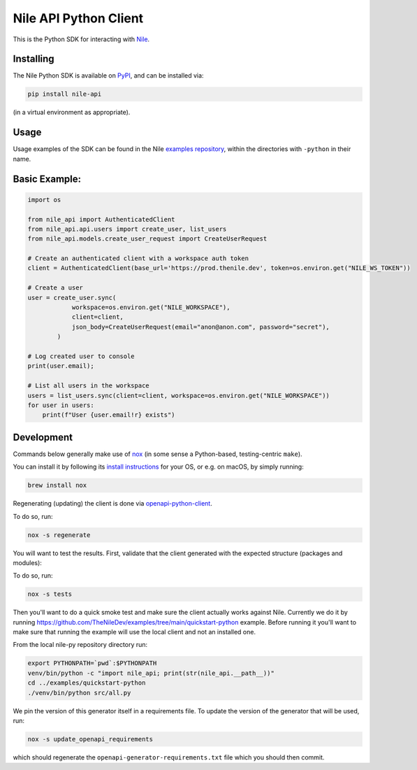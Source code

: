 ======================
Nile API Python Client
======================

This is the Python SDK for interacting with `Nile <https://thenile.dev>`_.

Installing
----------

The Nile Python SDK is available on `PyPI <https://pypi.org/project/nile-api/>`_, and can be installed via:

.. code-block:: sh

    pip install nile-api

(in a virtual environment as appropriate).

Usage
-----

Usage examples of the SDK can be found in the Nile `examples repository <https://github.com/TheNileDev/examples/>`_, within the directories with ``-python`` in their name.

Basic Example:
-----

.. code-block:: python

    import os

    from nile_api import AuthenticatedClient
    from nile_api.api.users import create_user, list_users
    from nile_api.models.create_user_request import CreateUserRequest

    # Create an authenticated client with a workspace auth token
    client = AuthenticatedClient(base_url='https://prod.thenile.dev', token=os.environ.get("NILE_WS_TOKEN"))

    # Create a user
    user = create_user.sync(
                workspace=os.environ.get("NILE_WORKSPACE"),
                client=client,
                json_body=CreateUserRequest(email="anon@anon.com", password="secret"),
            )

    # Log created user to console
    print(user.email);

    # List all users in the workspace
    users = list_users.sync(client=client, workspace=os.environ.get("NILE_WORKSPACE"))
    for user in users:
        print(f"User {user.email!r} exists")


Development
-----------

Commands below generally make use of `nox <https://nox.thea.codes/en/stable/index.html#>`_ (in some sense a Python-based, testing-centric ``make``).

You can install it by following its `install instructions <https://nox.thea.codes/en/stable/index.html#welcome-to-nox>`_ for your OS, or e.g. on macOS, by simply running:

.. code-block:: sh

    brew install nox

Regenerating (updating) the client is done via `openapi-python-client <https://github.com/openapi-generators/openapi-python-client>`_.

To do so, run:

.. code-block:: sh

    nox -s regenerate

You will want to test the results. First, validate that the client generated with the expected structure (packages and modules):

To do so, run:

.. code-block:: sh

    nox -s tests
    
Then you'll want to do a quick smoke test and make sure the client actually works against Nile. 
Currently we do it by running https://github.com/TheNileDev/examples/tree/main/quickstart-python example.
Before running it you'll want to make sure that running the example will use the local client and not an installed one. 

From the local nile-py repository directory run:

.. code-block:: sh

    export PYTHONPATH=`pwd`:$PYTHONPATH
    venv/bin/python -c "import nile_api; print(str(nile_api.__path__))"
    cd ../examples/quickstart-python
    ./venv/bin/python src/all.py

We pin the version of this generator itself in a requirements file.
To update the version of the generator that will be used, run:

.. code-block:: sh

    nox -s update_openapi_requirements

which should regenerate the ``openapi-generator-requirements.txt`` file which you should then commit.
